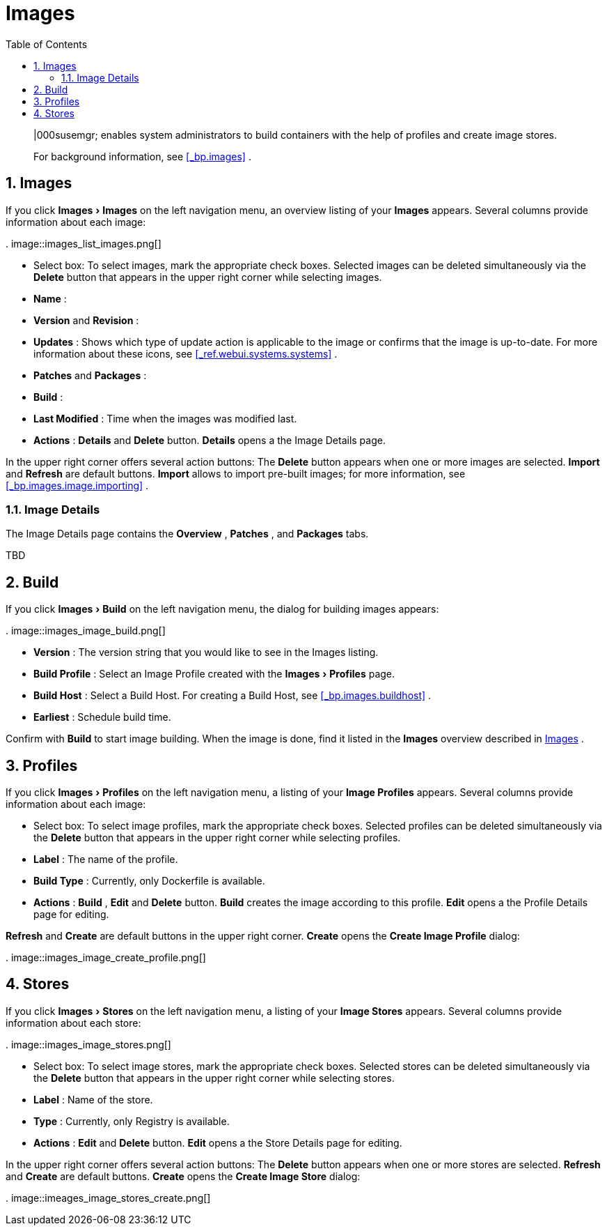 [[_ref.webui.images]]
= Images
:doctype: book
:sectnums:
:toc: left
:icons: font
:experimental:
:sourcedir: .

[abstract]
--
|000susemgr; enables system administrators to build containers with the help of profiles and create image stores. 

For background information, see <<_bp.images>>
. 
--

[[_ref.webui.images.images]]
== Images


If you click menu:Images[Images]
 on the left navigation menu, an overview listing of your menu:Images[]
 appears.
Several columns provide information about each image: 

.
image::images_list_images.png[]


* Select box: To select images, mark the appropriate check boxes. Selected images can be deleted simultaneously via the menu:Delete[] button that appears in the upper right corner while selecting images. 
* menu:Name[] : 
* menu:Version[] and menu:Revision[] : 
* menu:Updates[] : Shows which type of update action is applicable to the image or confirms that the image is up-to-date. For more information about these icons, see <<_ref.webui.systems.systems>> . 
* menu:Patches[] and menu:Packages[] : 
* menu:Build[] : 
* menu:Last Modified[] : Time when the images was modified last. 
* menu:Actions[] : menu:Details[] and menu:Delete[] button. menu:Details[] opens a the Image Details page. 


In the upper right corner offers several action buttons: The menu:Delete[]
 button appears when one or more images are selected. menu:Import[]
 and menu:Refresh[]
 are default buttons. menu:Import[]
 allows to import pre-built images; for more information, see <<_bp.images.image.importing>>
. 

=== Image Details


The Image Details page contains the menu:Overview[]
, menu:Patches[]
, and menu:Packages[]
 tabs. 

TBD 

[[_ref.webui.images.build]]
== Build


If you click menu:Images[Build]
 on the left navigation menu, the dialog for building images appears: 

.
image::images_image_build.png[]


* menu:Version[] : The version string that you would like to see in the Images listing. 
* menu:Build Profile[] : Select an Image Profile created with the menu:Images[Profiles] page. 
* menu:Build Host[] : Select a Build Host. For creating a Build Host, see <<_bp.images.buildhost>> . 
* menu:Earliest[] : Schedule build time. 


Confirm with menu:Build[]
 to start image building.
When the image is done, find it listed in the menu:Images[]
 overview described in <<_ref.webui.images.images>>
. 

[[_ref.webui.images.profiles]]
== Profiles


If you click menu:Images[Profiles]
 on the left navigation menu, a listing of your menu:Image Profiles[]
 appears.
Several columns provide information about each image: 

* Select box: To select image profiles, mark the appropriate check boxes. Selected profiles can be deleted simultaneously via the menu:Delete[] button that appears in the upper right corner while selecting profiles. 
* menu:Label[] : The name of the profile. 
* menu:Build Type[] : Currently, only Dockerfile is available. 
* menu:Actions[] : menu:Build[] , menu:Edit[] and menu:Delete[] button. menu:Build[] creates the image according to this profile. menu:Edit[] opens a the Profile Details page for editing. 

menu:Refresh[]
 and menu:Create[]
 are default buttons in the upper right corner. menu:Create[]
 opens the menu:Create Image Profile[]
 dialog: 

.
image::images_image_create_profile.png[]


[[_ref.webui.images.stores]]
== Stores


If you click menu:Images[Stores]
 on the left navigation menu, a listing of your menu:Image Stores[]
 appears.
Several columns provide information about each store: 

.
image::images_image_stores.png[]


* Select box: To select image stores, mark the appropriate check boxes. Selected stores can be deleted simultaneously via the menu:Delete[] button that appears in the upper right corner while selecting stores. 
* menu:Label[] : Name of the store. 
* menu:Type[] : Currently, only Registry is available. 
* menu:Actions[] : menu:Edit[] and menu:Delete[] button. menu:Edit[] opens a the Store Details page for editing. 


In the upper right corner offers several action buttons: The menu:Delete[]
 button appears when one or more stores are selected. menu:Refresh[]
 and menu:Create[]
 are default buttons. menu:Create[]
 opens the menu:Create Image Store[]
 dialog: 

.
image::imeages_image_stores_create.png[]
